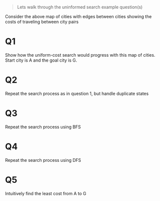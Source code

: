 #+begin_quote
Lets walk through the uninformed search example question(s)
#+end_quote
Consider the above map of cities with edges between cities showing the costs of
traveling between city pairs
* Q1
Show how the uniform-cost search would progress with this map of cities. Start
city is A and the goal city is G.
* Q2
Repeat the search process as in question 1, but handle duplicate states
* Q3
Repeat the search process using BFS
* Q4
Repeat the search process using DFS
* Q5
Intuitively find the least cost from A to G
